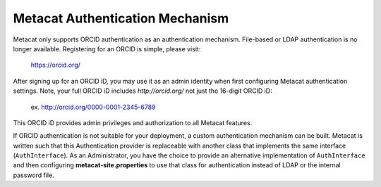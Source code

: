 Metacat Authentication Mechanism
================================

Metacat only supports ORCID authentication as an authentication mechanism. File-based or LDAP
authentication is no longer available. Registering for an ORCID is simple, please visit:
  https://orcid.org/

After signing up for an ORCID iD, you may use it as an admin identity when first configuring Metacat
authentication settings. Note, your full ORCID iD includes `http://orcid.org/` not just the 16-digit
ORCID iD:
  ex. http://orcid.org/0000-0001-2345-6789

This ORCID iD provides admin privileges and authorization to all Metacat features.

If ORCID authentication is not suitable for your deployment, a custom authentication mechanism
can be built. Metacat is written such that this Authentication provider is replaceable with
another class that implements the same interface (``AuthInterface``). As an Administrator, you have
the choice to provide an alternative implementation of ``AuthInterface`` and then configuring
**metacat-site.properties** to use that class for authentication instead of LDAP or the internal
password file.
